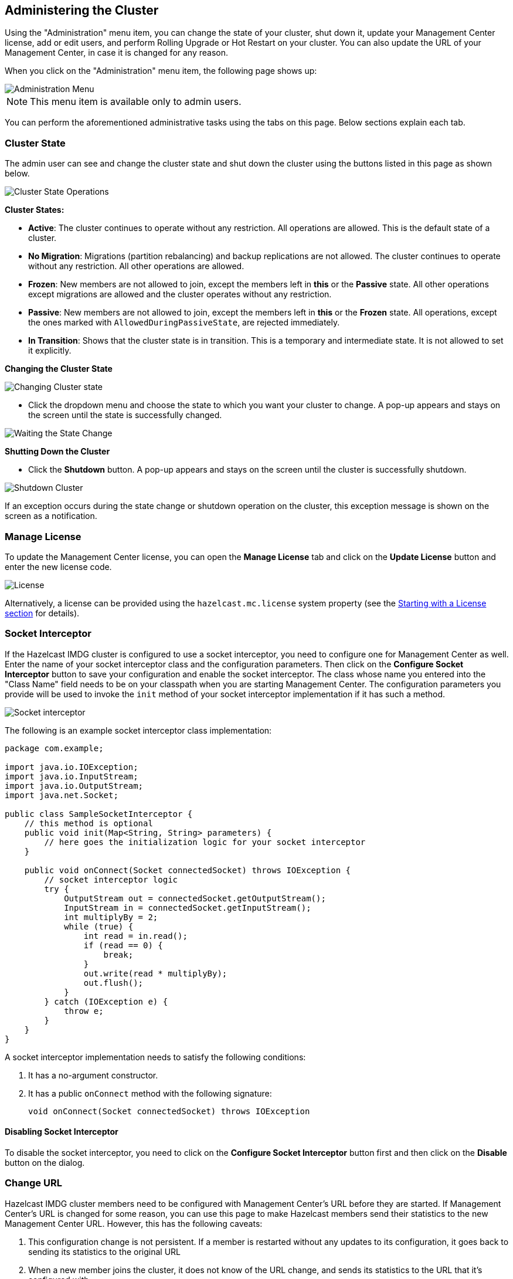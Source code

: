 
[[administering-management-center]]
== Administering the Cluster

Using the "Administration" menu item, you can change the
state of your cluster, shut down it, update your Management Center
license, add or edit users, and perform Rolling Upgrade or Hot Restart
on your cluster. You can also update the URL of your Management Center,
in case it is changed for any reason.

When you click on the "Administration" menu item, the following
page shows up:

image::Administration.png[Administration Menu]

NOTE: This menu item is available only to admin users.

You can perform the aforementioned administrative tasks using
the tabs on this page. Below sections explain each tab.

[[cluster-state]]
=== Cluster State

The admin user can see and change the cluster state and shut
down the cluster using the buttons listed in this page as shown below.

image::ClusterState.png[Cluster State Operations]

**Cluster States:**

* **Active**: The cluster continues to operate without any
restriction. All operations are allowed. This is the default
state of a cluster.
* **No Migration**: Migrations (partition rebalancing) and backup
replications are not allowed. The cluster continues to operate without
any restriction. All other operations are allowed.
* **Frozen**: New members are not allowed to join, except the members
left in **this** or the **Passive** state. All other operations except
migrations are allowed and the cluster operates without any restriction.
* **Passive**: New members are not allowed to join, except the members
left in **this** or the **Frozen** state. All operations, except the
ones marked with `AllowedDuringPassiveState`, are rejected immediately.
* **In Transition**: Shows that the cluster state is in transition. This
is a temporary and intermediate state. It is not allowed to set it explicitly.

**Changing the Cluster State**

image::ChangeClusterState.png[Changing Cluster state]

* Click the dropdown menu and choose the state to which you want your cluster
to change. A pop-up appears and stays on the screen until the state is successfully changed.

image::ChangeClusterState-wait.png[Waiting the State Change]

**Shutting Down the Cluster**

* Click the **Shutdown** button. A pop-up appears and stays on the screen
until the cluster is successfully shutdown.

image::ShutdownCluster.png[Shutdown Cluster]

If an exception occurs during the state change or shutdown operation on the
cluster, this exception message is shown on the screen as a notification.

[[manage-license]]
=== Manage License

To update the Management Center license, you can open the **Manage License**
tab and click on the **Update License** button and enter the new license code.

image::License.png[alt=License,{half-width}]

Alternatively, a license can be provided using the `hazelcast.mc.license`
system property (see the <<starting-with-a-license, Starting with a License section>>
for details).

[[socket-interceptor]]
=== Socket Interceptor

If the Hazelcast IMDG cluster is configured to use a socket interceptor,
you need to configure one for Management
Center as well. Enter the name of your socket interceptor class 
and the configuration parameters. Then click on the **Configure Socket
Interceptor** button to save your configuration and enable the socket interceptor.
The class whose name you entered into the "Class Name" field needs to be
on your classpath when you are starting Management Center. The configuration
parameters you provide
will be used to invoke the `init` method of your socket interceptor
implementation if it has such a method.

image::SocketInterceptor.png[Socket interceptor]

The following is an example socket interceptor class implementation:

[source,java]
----
package com.example;

import java.io.IOException;
import java.io.InputStream;
import java.io.OutputStream;
import java.net.Socket;

public class SampleSocketInterceptor {
    // this method is optional
    public void init(Map<String, String> parameters) {
        // here goes the initialization logic for your socket interceptor    
    }
    
    public void onConnect(Socket connectedSocket) throws IOException {
        // socket interceptor logic
        try {
            OutputStream out = connectedSocket.getOutputStream();
            InputStream in = connectedSocket.getInputStream();
            int multiplyBy = 2;
            while (true) {
                int read = in.read();
                if (read == 0) {
                    break;
                }
                out.write(read * multiplyBy);
                out.flush();
            }
        } catch (IOException e) {
            throw e;
        }
    }
}
----

A socket interceptor implementation needs to satisfy the following conditions:

. It has a no-argument constructor.
. It has a public `onConnect` method with the following signature:
+    
[source,java]
----
void onConnect(Socket connectedSocket) throws IOException
----
    
==== Disabling Socket Interceptor

To disable the socket interceptor, you need to click on the **Configure
Socket Interceptor** button first and then click on
the **Disable** button on the dialog.

[[change-url]]
=== Change URL

Hazelcast IMDG cluster members need to be configured with Management Center's
URL before they are started. If Management
Center's URL is changed for some reason, you can use this page to make
Hazelcast members send their statistics to the
new Management Center URL. However, this has the following caveats:

. This configuration change is not persistent. If a member is restarted
without any updates to its configuration,
it goes back to sending its statistics to the original URL
. When a new member joins the cluster, it does not know of the URL change,
and sends its statistics to the URL that
it's configured with.

image::ChangeURL.png[alt=Change URL,{half-width}]

To change the URL, enter the **Cluster Name** and **Password**, provide
the IP address and port for one of the members,
and specify the new Management Center URL in the **Server URL** field.
If the cluster members are configured to use
TLS/SSL for communicating between themselves, check the **SSL** box.
Clicking on the **Set URL** button updates the
Management Center URL.

[[users]]
=== Users

NOTE: Certain user management operations are also available in MC Conf tool.
See the <<mc-conf, MC Conf tool section>> for more information.

image::Users.png[Users]

To add a user to the system, specify the username, e-mail and password in the
**Add/Edit User** part of the page. If the user to be added will have administrator
privileges, select the **isAdmin** checkbox. The **Permissions** field has the following checkboxes:

* **Metrics Only**: If this permission is given to the user, only *Home*,
*Documentation* and *Time Travel* items will be visible at the toolbar on
that user's session. Also, the users with this permission cannot
<<managing-maps, browse a map>> or a cache to see their contents, cannot
update a <<managing-maps, map configuration>>, run a garbage collection
and take a thread dump on a cluster member, or shutdown a member
(see the <<monitoring-members, Monitoring Members section>>).
* **Read Only**: If this permission is given to the user, only *Home*,
*Documentation* and *Time Travel* items will be visible at the toolbar on
that user's session. Also, the users with this permission cannot update a
<<managing-maps, map configuration>>, run a garbage collection and take
a thread dump on a cluster member, or shutdown a member (see the
<<monitoring-members, Monitoring Members section>>).
* **Read/Write**: If this permission is given to the user, *Home*,
*Scripting*, *Console*, *Documentation* and *Time Travel* items will
be visible. The users with this permission can update a map configuration
and perform operations on the members.

After you enter/select all the fields, click on the **Save** button to create the user.
You will see the newly created user's username on the left side, in the
**Users** part of the page.

To edit or delete a user, select a username listed in the **Users**.
Selected user information
appears on the right side of the page. To update the user information,
change the fields as desired
and click on the **Save** button. You can also change a user's password
or delete the user account. To
change the user's password, click on the **Change Password** button. To
delete the user from the system,
click on the **Delete** button. Note that changing the password of a user
and deleting the user account
both require you to enter your own password.

[[rolling-upgrade]]
=== Rolling Upgrade

The admin user can upgrade the cluster version once all members of
the cluster have been upgraded to the intended
codebase version as described in the Rolling Upgrade Procedure section
of the http://docs.hazelcast.org/docs/latest/manual/html-single/index.html#rolling-upgrade-procedure[Hazelcast IMDG Reference Manual].

Open the **Rolling Upgrade** tab to perform a Rolling Upgrade
and change the cluster's version.

image::RollingUpgrade.png[RollingUpgradeMenu]

Enter the group name/password of the cluster and the version you
want to upgrade the cluster to, and click on
the **Change Version** button.

Once the operation succeeds, you will see the following notification:

image::UpgradeClusterVersionSuccess.png[UpgradeClusterVersionSuccess]


[[hot-restart]]
=== Hot Restart

Using the Hot Restart tab, you can perform force and partial start of
the cluster and see the Hot Restart status of the cluster members. You
can also take snapshots of the Hot Restart Store (Hot Backup). When you
click on this tab, the following page is shown:

image::HotRestartTab.png[Hot Restart Tab]

Below sections explain each operation.

==== Force Start

Restart process cannot be completed if a member crashes permanently and
cannot recover from the failure since it cannot start or it fails to load
its own data. In that case, you can force the cluster to clean its persisted
data and make a fresh start. This process is called **force start**.

NOTE: See the http://docs.hazelcast.org/docs/latest/manual/html-single/#force-start[Force Start section]
in the Hazelcast IMDG Reference Manual for more information on this operation.

To perform a force start on the cluster, click on the **Force Start** button.
A confirmation dialog appears as shown below.

image::ForceStartConfirmation.png[Force Start Confirmation]

Once you click on the **Force Start** button on this dialog, the cluster
starts the force start process and the following progress dialog shows
up while doing so. 

image::ForceStart.png[Force Starting]

This dialog stays on the screen until the operation is triggered. Once
it is done, the success of force start operation is shown as a notice
dialog, as shown below.

image::ForceStartSuccessful.png[Force Start Success]

If an exception occurs, this exception message is shown on the
screen as a notification.

==== Partial Start

When one or more members fail to start or have incorrect Hot Restart
data (stale or corrupted data) or fail to load their Hot Restart data,
the cluster becomes incomplete and the restart mechanism cannot proceed.
One solution is to use Force Start and make a fresh start with the existing
members, as explained above. Another solution is to do a partial start.

Partial start means that the cluster will start with an incomplete set of
members. Data belonging to the missing members is assumed lost and
Management Center tries to recover the missing data using the restored
backups. For example, if you have minimum two backups configured for all
the maps and caches, then a partial start up to two missing members is
safe against data loss. If there are more than two missing members or there
are maps/caches with less than two backups, then data loss is expected.

NOTE: See the http://docs.hazelcast.org/docs/latest-dev/manual/html-single/#partial-start[Partial Start section]
in the Hazelcast IMDG Reference Manual for more information on this
operation and how to enable it.

To perform a partial start on the cluster, click on the **Partial Start**
button. A notice dialog appears as shown below.

image::PartialStartTriggered.png[Partial Start Triggered]

You can also see two fields related to Partial Start operation:
"Remaining Data Load Time" and "Remaining Validation Time", as shown
in the above screenshot.

* **Remaining Validation Time**: When partial start is enabled, Hazelcast
can perform a partial start automatically or manually, in case of some members
are unable to restart successfully. Partial start proceeds automatically when
some members fail to start and join to the cluster in `validation-timeout-seconds`,
which you can configure. After this duration is passed, Hot Restart chooses to perform
a partial start with the members present in the cluster. This field, i.e.,
"Remaining Validation Time" shows how much time is left to the automatic partial
start, in seconds. You can always request a manual partial start, by clicking on
the **Partial Start** button, before this duration passes.
* **Remaining Data Load Time**: The other situation to decide to perform a partial
start is the failures during the data loading phase. When Hazelcast learns the data loading
result of all members which have passed the validation step, it automatically performs
a partial start with the ones which have successfully restored their Hot Restart data.
Note that partial start does not expect every member to succeed in the data
loading step. It completes the process when it learns the data loading result for every
member and there is at least one member which has successfully restored its Hot
Restart data. Relatedly, if it cannot learn the data loading result of all members
before `data-load-timeout-seconds` duration, it proceeds with the ones which have
already completed the data loading process. This field, i.e., "Remaining Data Load Time"
shows how much time (in seconds) is left for Hazelcast to know at least one member
has successfully restored its Hot Restart data and perform an automatic partial start.

NOTE: See the http://docs.hazelcast.org/docs/latest/manual/html-single/#configuring-hot-restart[Configuring Hot Restart section]
in the Hazelcast IMDG Reference Manual for more information on the configuration elements `validation-timeout-seconds`
and `data-load-timeout-seconds` mentioned above and how to configure them.

NOTE: Force and partial start operations can also be performed using the REST
API and the script `cluster.sh`. See the
http://docs.hazelcast.org/docs/latest/manual/html-single/index.html#using-rest-api-for-cluster-management[Using REST API for Cluster Management section]
and http://docs.hazelcast.org/docs/latest/manual/html-single/index.html#using-the-script-clustersh[Using the Script cluster.sh section]
in the Hazelcast IMDG Reference Manual.

==== Hot Backup

During Hot Restart operations, you can take a snapshot of the Hot
Restart data at a certain point in time. This is useful when you
wish to bring up a new cluster with the same data or parts of the data.
The new cluster can then be used to share load with the original cluster,
to perform testing, quality assurance or reproduce an issue on the production data.

Note that you must first configure the Hot Backup directory programmatically
(using the method `setBackupDir()`) or declaratively (using the element `backup-dir`)
to be able to take a backup of the Hot Restart data. See the
http://docs.hazelcast.org/docs/latest-dev/manual/html-single/#configuring-hot-backup[Configuring Hot Backup section]
in the Hazelcast IMDG Reference Manual.

If the backup directory is configured, you can start to perform the backup by
clicking on the **Hot Backup** button. Management Center first asks
the cluster password as shown in the following dialog.

image::HotBackupAskPassword.png[Hot Backup Ask Cluster Password]

Once you entered the password correctly and click on the "Start" button on
this dialog, you will see a notification dialog stating that the backup process
starts. You can see the progress of the backup operation under the "Last Hot
Backup Task Status" part of the page, as shown below.

image::HotBackupProgress.png[Hot Backup Progress]

==== Status Information

At the bottom of "Hot Restart" tab, you can see the Hot Restart and
Hot Backup statuses of cluster members, as shown below.

image::StatusInformation.png[Status]

You can see the status and progress of your Hot Backup operation under
"Last Hot Backup Task Status". It can be IN_PROGRESS and SUCCESS/FAILURE
according to the result of the operation.

You can also see the status of Hot Restart operation of your cluster members,
under "Hot Restart Status". It can be PENDING and SUCCESSFUL/FAILED according
to the result of Hot Restart operation.